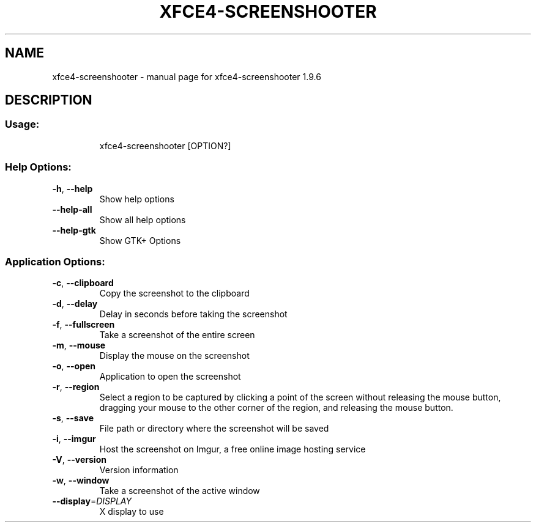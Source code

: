 .\" DO NOT MODIFY THIS FILE!  It was generated by help2man 1.47.11.
.TH XFCE4-SCREENSHOOTER "1" "August 2019" "xfce4-screenshooter 1.9.6" "User Commands"
.SH NAME
xfce4-screenshooter \- manual page for xfce4-screenshooter 1.9.6
.SH DESCRIPTION
.SS "Usage:"
.IP
xfce4\-screenshooter [OPTION?]
.SS "Help Options:"
.TP
\fB\-h\fR, \fB\-\-help\fR
Show help options
.TP
\fB\-\-help\-all\fR
Show all help options
.TP
\fB\-\-help\-gtk\fR
Show GTK+ Options
.SS "Application Options:"
.TP
\fB\-c\fR, \fB\-\-clipboard\fR
Copy the screenshot to the clipboard
.TP
\fB\-d\fR, \fB\-\-delay\fR
Delay in seconds before taking the screenshot
.TP
\fB\-f\fR, \fB\-\-fullscreen\fR
Take a screenshot of the entire screen
.TP
\fB\-m\fR, \fB\-\-mouse\fR
Display the mouse on the screenshot
.TP
\fB\-o\fR, \fB\-\-open\fR
Application to open the screenshot
.TP
\fB\-r\fR, \fB\-\-region\fR
Select a region to be captured by clicking a point of the screen without releasing the mouse button, dragging your mouse to the other corner of the region, and releasing the mouse button.
.TP
\fB\-s\fR, \fB\-\-save\fR
File path or directory where the screenshot will be saved
.TP
\fB\-i\fR, \fB\-\-imgur\fR
Host the screenshot on Imgur, a free online image hosting service
.TP
\fB\-V\fR, \fB\-\-version\fR
Version information
.TP
\fB\-w\fR, \fB\-\-window\fR
Take a screenshot of the active window
.TP
\fB\-\-display\fR=\fI\,DISPLAY\/\fR
X display to use
